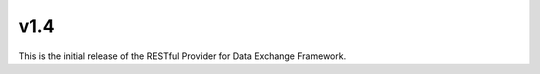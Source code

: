 v1.4
===========================================================

This is the initial release of the RESTful Provider for Data Exchange Framework.